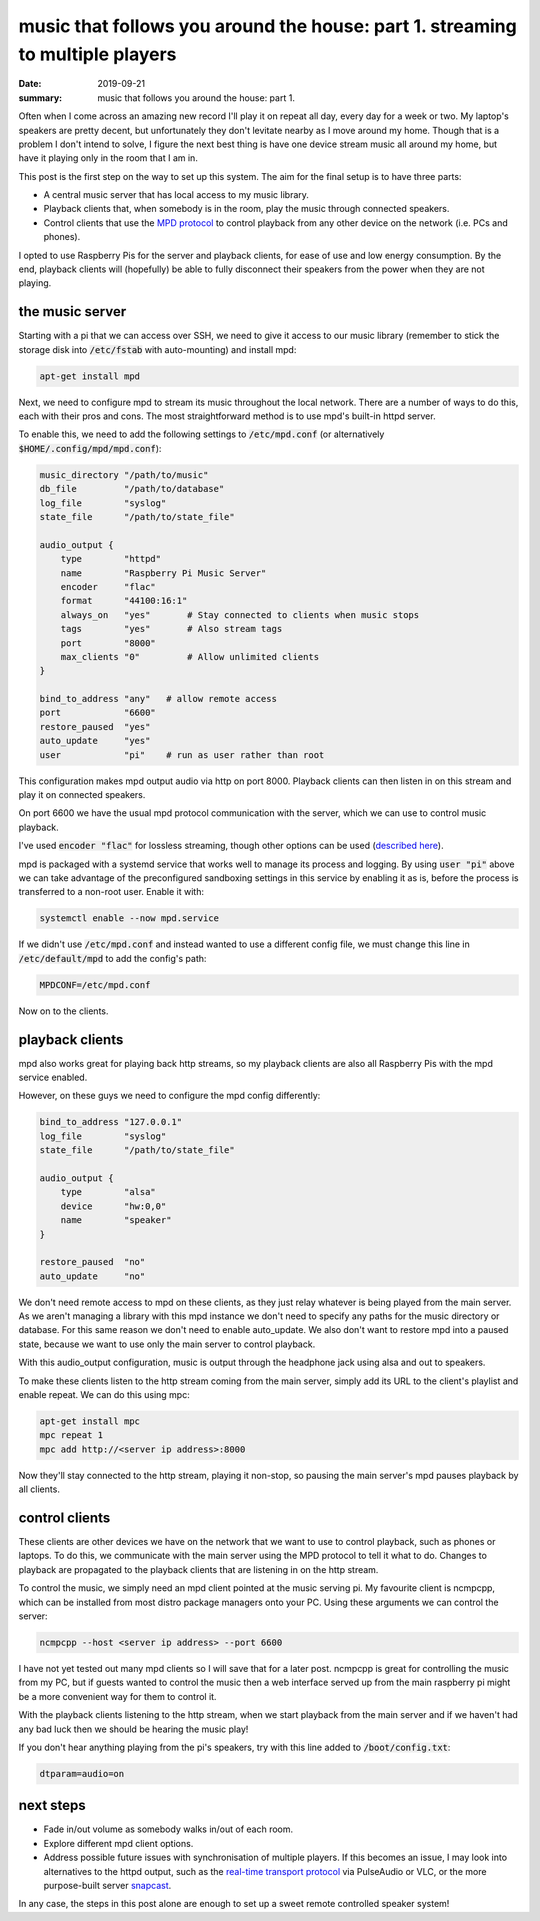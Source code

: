 music that follows you around the house: part 1. streaming to multiple players
==============================================================================

:date: 2019-09-21
:summary: music that follows you around the house: part 1.

Often when I come across an amazing new record I'll play it on repeat all day,
every day for a week or two. My laptop's speakers are pretty decent, but
unfortunately they don't levitate nearby as I move around my home. Though that
is a problem I don't intend to solve, I figure the next best thing is have one
device stream music all around my home, but have it playing only in the room
that I am in.

This post is the first step on the way to set up this system. The aim for the
final setup is to have three parts:

* A central music server that has local access to my music library.
* Playback clients that, when somebody is in the room, play the music through connected speakers.
* Control clients that use the `MPD protocol
  <https://www.musicpd.org/doc/html/protocol.html>`_ to control playback from
  any other device on the network (i.e. PCs and phones).

I opted to use Raspberry Pis for the server and playback clients, for ease of
use and low energy consumption. By the end, playback clients will (hopefully)
be able to fully disconnect their speakers from the power when they are not
playing.


the music server
----------------

Starting with a pi that we can access over SSH, we need to give it access to
our music library (remember to stick the storage disk into :code:`/etc/fstab`
with auto-mounting) and install mpd:

.. code-block:: bash

    apt-get install mpd

Next, we need to configure mpd to stream its music throughout the local
network. There are a number of ways to do this, each with their pros and cons.
The most straightforward method is to use mpd's built-in httpd server.

To enable this, we need to add the following settings to :code:`/etc/mpd.conf`
(or alternatively :code:`$HOME/.config/mpd/mpd.conf`):

.. code-block:: bash

    music_directory "/path/to/music"
    db_file         "/path/to/database"
    log_file        "syslog"
    state_file      "/path/to/state_file"

    audio_output {
        type        "httpd"
        name        "Raspberry Pi Music Server"
        encoder     "flac"
        format      "44100:16:1"
        always_on   "yes"       # Stay connected to clients when music stops
        tags        "yes"       # Also stream tags
        port        "8000"
        max_clients "0"         # Allow unlimited clients
    }

    bind_to_address "any"   # allow remote access
    port            "6600"
    restore_paused  "yes"
    auto_update     "yes"
    user            "pi"    # run as user rather than root

This configuration makes mpd output audio via http on port 8000. Playback
clients can then listen in on this stream and play it on connected speakers.

On port 6600 we have the usual mpd protocol communication with the server,
which we can use to control music playback.

I've used :code:`encoder "flac"` for lossless streaming, though other options
can be used (`described here
<https://www.musicpd.org/doc/html/plugins.html#encoder-plugins>`_).

mpd is packaged with a systemd service that works well to manage its process
and logging. By using :code:`user "pi"` above we can take advantage of the
preconfigured sandboxing settings in this service by enabling it as is, before
the process is transferred to a non-root user. Enable it with:

.. code-block:: bash

    systemctl enable --now mpd.service

If we didn't use :code:`/etc/mpd.conf` and instead wanted to use a different
config file, we must change this line in :code:`/etc/default/mpd` to add the
config's path:

.. code-block:: bash

    MPDCONF=/etc/mpd.conf

Now on to the clients.


playback clients
----------------

mpd also works great for playing back http streams, so my playback clients are
also all Raspberry Pis with the mpd service enabled.

However, on these guys we need to configure the mpd config differently:

.. code-block:: bash

    bind_to_address "127.0.0.1"
    log_file        "syslog"
    state_file      "/path/to/state_file"

    audio_output {
        type        "alsa"
        device      "hw:0,0"
        name        "speaker"
    }

    restore_paused  "no"
    auto_update     "no"

We don't need remote access to mpd on these clients, as they just relay
whatever is being played from the main server. As we aren't managing a library
with this mpd instance we don't need to specify any paths for the music
directory or database. For this same reason we don't need to enable
auto_update. We also don't want to restore mpd into a paused state, because we
want to use only the main server to control playback.

With this audio_output configuration, music is output through the headphone
jack using alsa and out to speakers.

To make these clients listen to the http stream coming from the main server,
simply add its URL to the client's playlist and enable repeat. We can do this
using mpc:

.. code-block:: bash

    apt-get install mpc
    mpc repeat 1
    mpc add http://<server ip address>:8000

Now they'll stay connected to the http stream, playing it non-stop, so pausing
the main server's mpd pauses playback by all clients.

control clients
---------------

These clients are other devices we have on the network that we want to use to
control playback, such as phones or laptops. To do this, we communicate with
the main server using the MPD protocol to tell it what to do. Changes to
playback are propagated to the playback clients that are listening in on the
http stream.

To control the music, we simply need an mpd client pointed at the music serving
pi. My favourite client is ncmpcpp, which can be installed from most distro
package managers onto your PC. Using these arguments we can control the server:

.. code-block:: bash

    ncmpcpp --host <server ip address> --port 6600

I have not yet tested out many mpd clients so I will save that for a later
post. ncmpcpp is great for controlling the music from my PC, but if guests
wanted to control the music then a web interface served up from the main
raspberry pi might be a more convenient way for them to control it.

With the playback clients listening to the http stream, when we start playback
from the main server and if we haven't had any bad luck then we should be
hearing the music play!

If you don't hear anything playing from the pi's speakers, try with this line
added to :code:`/boot/config.txt`:

.. code-block:: bash

    dtparam=audio=on


next steps
----------

* Fade in/out volume as somebody walks in/out of each room.
* Explore different mpd client options.
* Address possible future issues with synchronisation of multiple players. If
  this becomes an issue, I may look into alternatives to the httpd output, such
  as the `real-time transport protocol
  <https://en.wikipedia.org/wiki/Real-time_Transport_Protocol>`_ via PulseAudio
  or VLC, or the more purpose-built server `snapcast
  <https://github.com/badaix/snapcast>`_.

In any case, the steps in this post alone are enough to set up a sweet remote
controlled speaker system!

